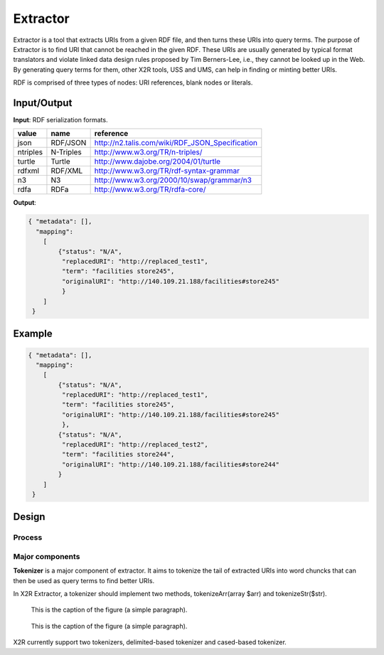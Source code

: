 .. _extractor:

Extractor
=========


Extractor is a tool that extracts URIs from a given RDF file, and then turns these URIs into query terms. The purpose of Extractor is to find URI that cannot be reached in the given RDF. These URIs are usually generated by typical format translators and violate linked data design rules proposed by Tim Berners-Lee, i.e., they cannot be looked up in the Web. By generating query terms for them, other X2R tools, USS and UMS, can help in finding or minting better URIs.


RDF is comprised of three types of nodes: URI references, blank nodes or literals. 


Input/Output
------------

**Input**: RDF serialization formats.

======== =========== =================================================
value    name        reference
======== =========== =================================================
json     RDF/JSON    http://n2.talis.com/wiki/RDF_JSON_Specification
ntriples N-Triples   http://www.w3.org/TR/n-triples/
turtle   Turtle      http://www.dajobe.org/2004/01/turtle
rdfxml   RDF/XML     http://www.w3.org/TR/rdf-syntax-grammar
n3       N3          http://www.w3.org/2000/10/swap/grammar/n3
rdfa     RDFa        http://www.w3.org/TR/rdfa-core/
======== =========== =================================================



**Output**:


.. code-block:: json

 { "metadata": [],
   "mapping": 
     [
         {"status": "N/A", 
          "replacedURI": "http://replaced_test1", 
          "term": "facilities store245", 
          "originalURI": "http://140.109.21.188/facilities#store245"
          }
     ]
  }


Example
-------


.. code-block:: json

 { "metadata": [],
   "mapping": 
     [
         {"status": "N/A", 
          "replacedURI": "http://replaced_test1", 
          "term": "facilities store245", 
          "originalURI": "http://140.109.21.188/facilities#store245"
          }, 
         {"status": "N/A", 
          "replacedURI": "http://replaced_test2", 
          "term": "facilities store244", 
          "originalURI": "http://140.109.21.188/facilities#store244"
         }
     ]
  }


Design
-------

Process
^^^^^^^

Major components
^^^^^^^^^^^^^^^^




**Tokenizer** is a major component of extractor. It aims to tokenize the tail of extracted URIs into word chuncks that can then be used as query terms to find better URIs.  

In X2R Extractor, a tokenizer should implement two methods, tokenizeArr(array $arr) and tokenizeStr($str). 




.. figure:: ./figs/tok_1.PNG
     :scale: 80%
     :alt: test

     This is the caption of the figure (a simple paragraph).

.. figure:: ./figs/tok_2.PNG
     :scale: 80%
     :alt: test

     This is the caption of the figure (a simple paragraph). 

X2R currently support two tokenizers, delimited-based tokenizer and cased-based tokenizer.


